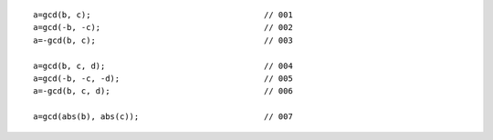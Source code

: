 ::

    a=gcd(b, c);                                    // 001
    a=gcd(-b, -c);                                  // 002
    a=-gcd(b, c);                                   // 003

    a=gcd(b, c, d);                                 // 004
    a=gcd(-b, -c, -d);                              // 005
    a=-gcd(b, c, d);                                // 006

    a=gcd(abs(b), abs(c));                          // 007
